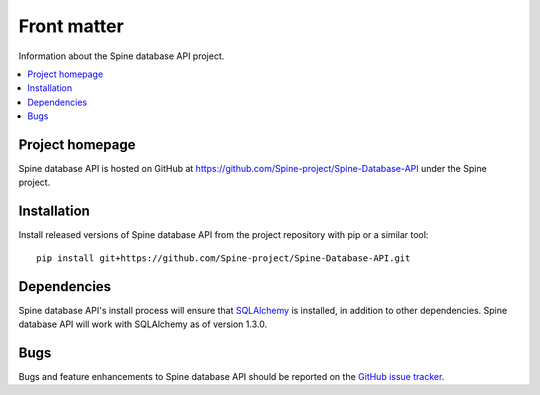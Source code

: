 ..  spinedb_api tutorial
    Created: 18.6.2018

.. _SQLAlchemy: http://www.sqlalchemy.org/


***************
Front matter
***************

Information about the Spine database API project.

.. contents::
   :local:


Project homepage
----------------

Spine database API is hosted on GitHub at https://github.com/Spine-project/Spine-Database-API
under the Spine project.


.. _installation:

Installation
------------

Install released versions of Spine database API from the project repository with pip or a similar tool::

  pip install git+https://github.com/Spine-project/Spine-Database-API.git


Dependencies
------------

Spine database API's install process will ensure that SQLAlchemy_ is installed,
in addition to other dependencies. Spine database API will work with SQLAlchemy as of version 1.3.0.


Bugs
----

Bugs and feature enhancements to Spine database API should be reported on the
`GitHub issue tracker <https://github.com/Spine-project/Spine-Database-API/issues>`_.
